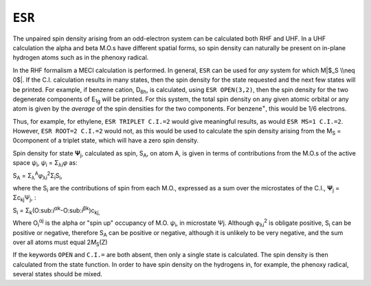 .. _ESR:

``ESR``
=======

The unpaired spin density arising from an odd-electron system can be
calculated both RHF and UHF. In a UHF calculation the alpha and beta
M.O.s have different spatial forms, so spin density can naturally be
present on in-plane hydrogen atoms such as in the phenoxy radical.

In the RHF formalism a MECI calculation is performed. In general,
``ESR`` can be used for *any* system for which M\ |$_S \\neq 0$|. If the
C.I. calculation results in many states, then the spin density for the
state requested and the next few states will be printed. For example, if
benzene cation, D\ :sub:`6\ h`, is calculated, using ``ESR OPEN(3,2)``,
then the spin density for the two degenerate components of
E\ :sub:`1\ g` will be printed. For this system, the total spin density
on any given atomic orbital or any atom is given by the *average* of the
spin densities for the two components. For benzene\ :sup:`+`, this would
be 1/6 electrons.

Thus, for example, for ethylene, ``ESR TRIPLET C.I.=2`` would give
meaningful results, as would ``ESR MS=1 C.I.=2``. However,
``ESR ROOT=2 C.I.=2`` would not, as this would be used to calculate the
spin density arising from the M\ :sub:`S` = 0component of a triplet
state, which will have a zero spin density.

Spin density for state **Ψ**\ :sub:`j`, calculated as spin, S\ :sub:`A`,
on atom A, is given in terms of contributions from the M.O.s of the
active space *ψ*\ :sub:`i`, *ψ*\ :sub:`i` = Σ\ :sub:`λi`\ *φ* as:

S\ :sub:`A` =
Σ\ :sub:`λ`\ :sup:`A`\ *φ*\ :sub:`λi`\ :sup:`2`\ Σ\ :sub:`i`\ S\ :sub:`i`,

where the S\ :sub:`i` are the contributions of spin from each M.O., 
expressed as a sum over the microstates of the C.I., **Ψ**\ :sub:`j` =
Σc\ :sub:`kj`\ Ψ\ :sub:`j`, :

S\ :sub:`i` =
Σ\ :sub:`k`\ (O:sub:`i`\ :sup:`αk`-O:sub:`i`\ :sup:`βk`)c\ :sub:`kj,`

Where O\ :sub:`i`\ :sup:`αj` is the alpha or "spin up" occupancy of M.O.
*ψ*\ :sub:`i`, in microstate Ψj. Although φ\ :sub:`λi`\ :sup:`2` is
obligate positive, S\ :sub:`i` can be positive or negative, therefore
S\ :sub:`A` can be positive or negative, although it is unlikely to be
very negative, and the sum over all atoms must equal
2\ *M*\ :sub:`S`\ (Z)

If the keywords ``OPEN`` and ``C.I.=`` are both absent, then only a
single state is calculated. The spin density is then calculated from the
state function. In order to have spin density on the hydrogens in, for
example, the phenoxy radical, several states should be mixed.

.. |$_S \\neq 0$| image:: img115.gif
   :width: 38px
   :height: 30px
